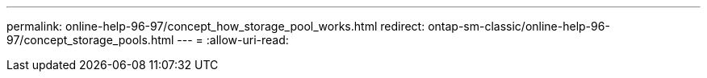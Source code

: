 ---
permalink: online-help-96-97/concept_how_storage_pool_works.html 
redirect: ontap-sm-classic/online-help-96-97/concept_storage_pools.html 
---
= 
:allow-uri-read: 


